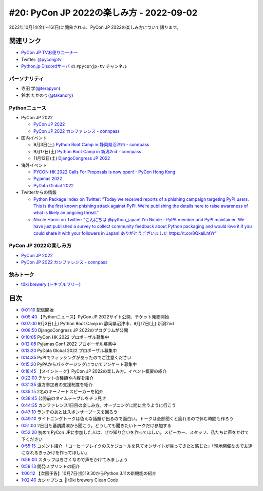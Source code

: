 ==========================================
 #20: PyCon JP 2022の楽しみ方 - 2022-09-02
==========================================

2022年10月14(金)〜16(日)に開催される、PyCon JP 2022の楽しみ方について語ります。

.. raw:: html

  <iframe width="560" height="315" src="https://www.youtube.com/embed/40rFWLYqgks" title="YouTube video player" frameborder="0" allow="accelerometer; autoplay; clipboard-write; encrypted-media; gyroscope; picture-in-picture" allowfullscreen></iframe>

関連リンク
==========
* `PyCon JP TVお便りコーナー <https://forms.gle/LzDwBhgmHWmAqAMn7>`_
* Twitter: `@pyconjptv <https://twitter.com/pyconjptv>`_
* `Python.jp Discordサーバ <https://www.python.jp/pages/pythonjp_discord.html>`_ の ``#pyconjp-tv`` チャンネル

パーソナリティ
--------------
* 寺田 学(`@terapyon <https://twitter.com>`_)
* 鈴木 たかのり(`@takanory <https://twitter.com/takanory>`_)

Pythonニュース
--------------
* PyCon JP 2022

  * `PyCon JP 2022 <https://2022.pycon.jp/>`_
  * `PyCon JP 2022 カンファレンス - connpass <https://pyconjp.connpass.com/event/255827/>`_
* 国内イベント

  * 9月3日(土) `Python Boot Camp in 静岡県沼津市 - connpass <https://pyconjp.connpass.com/event/251468/>`_
  * 9月17日(土) `Python Boot Camp in 新潟2nd - connpass <https://pyconjp.connpass.com/event/255600/>`_
  * 11月12日(土) `DjangoCongress JP 2022 <https://djangocongress.jp/#program>`_
* 海外イベント

  * `PYCON HK 2022 Calls For Proposals is now open! - PyCon Hong Kong <https://pycon.hk/2022/pycon-hk-2022-calls-for-proposals-is-now-open/>`_
  * `Pyjamas 2022 <https://pyjamas.live/>`_
  * `PyData Global 2022 <https://pydata.org/global2022/>`_
* Twitterからの情報

  * `Python Package Index on Twitter: "Today we received reports of a phishing campaign targeting PyPI users. This is the first known phishing attack against PyPI. We’re publishing the details here to raise awareness of what is likely an ongoing threat." <https://twitter.com/pypi/status/1562442188285308929>`_
  * `Nicole Harris on Twitter: "こんにちは @python_japan! I'm Nicole - PyPA member and PyPI maintainer. We have just published a survey to collect community feedback about Python packaging and would love it if you could share it with your followers in Japan! ありがとうございました https://t.co/8QkalLhtYr" <https://twitter.com/nlhkabu/status/1565465309645086720>`_

PyCon JP 2022の楽しみ方
-----------------------
* `PyCon JP 2022 <https://2022.pycon.jp/>`_
* `PyCon JP 2022 カンファレンス - connpass <https://pyconjp.connpass.com/event/255827/>`_

飲みトーク
----------
* `t0ki brewery (トキブルワリー) <https://www.t0ki.beer/>`_

目次
====
* `0:01:10 <https://www.youtube.com/watch?v=40rFWLYqgks&t=70s>`_ 配信開始
* `0:05:40 <https://www.youtube.com/watch?v=40rFWLYqgks&t=340s>`_ 【Pythonニュース】PyCon JP 2022サイト公開、チケット発売開始
* `0:07:00 <https://www.youtube.com/watch?v=40rFWLYqgks&t=420s>`_ 9月3日(土) Python Boot Camp in 静岡県沼津市、9月17日(土) 新潟2nd
* `0:08:50 <https://www.youtube.com/watch?v=40rFWLYqgks&t=530s>`_ DjangoCongress JP 2022のプログラムが公開
* `0:10:05 <https://www.youtube.com/watch?v=40rFWLYqgks&t=605s>`_ PyCon HK 2022 プロポーザル募集中
* `0:12:08 <https://www.youtube.com/watch?v=40rFWLYqgks&t=728s>`_ Pyjamas Conf 2022 プロポーザル募集中
* `0:13:20 <https://www.youtube.com/watch?v=40rFWLYqgks&t=800s>`_ PyData Global 2022 プロポーザル募集中
* `0:14:35 <https://www.youtube.com/watch?v=40rFWLYqgks&t=875s>`_ PyPIでフィッシングがあったのでご注意ください
* `0:15:20 <https://www.youtube.com/watch?v=40rFWLYqgks&t=920s>`_ PyPAからパッケージングについてアンケート募集中
* `0:18:45 <https://www.youtube.com/watch?v=40rFWLYqgks&t=1125s>`_ 【メイントーク】PyCon JP 2022の楽しみ方。イベント概要の紹介
* `0:22:00 <https://www.youtube.com/watch?v=40rFWLYqgks&t=1320s>`_ チケットの種類や内容を紹介
* `0:31:35 <https://www.youtube.com/watch?v=40rFWLYqgks&t=1895s>`_ 遠方参加者の支援制度を紹介
* `0:35:15 <https://www.youtube.com/watch?v=40rFWLYqgks&t=2115s>`_ 2名のキーノートスピーカーを紹介
* `0:38:45 <https://www.youtube.com/watch?v=40rFWLYqgks&t=2325s>`_ 公開前のタイムテーブルをチラ見せ
* `0:44:35 <https://www.youtube.com/watch?v=40rFWLYqgks&t=2675s>`_ カンファレンス1日目の楽しみ方。オープニングに間に合うように行こう
* `0:47:10 <https://www.youtube.com/watch?v=40rFWLYqgks&t=2830s>`_ ランチのあとはスポンサーブースを回ろう
* `0:49:10 <https://www.youtube.com/watch?v=40rFWLYqgks&t=2950s>`_ ライトニングトークは色んな話題が出るので面白い。トークは全部聞くと疲れるので休む時間も作ろう
* `0:51:00 <https://www.youtube.com/watch?v=40rFWLYqgks&t=3060s>`_ 2日目も基調講演から聞こう。どうしても聞きたいトークだけ参加する
* `0:52:20 <https://www.youtube.com/watch?v=40rFWLYqgks&t=3140s>`_ 初めてPyCon JPに参加した人は、ぜひ知り合いを作ってほしい。スピーカー、スタッフ、私たちに声をかけて下ください
* `0:55:15 <https://www.youtube.com/watch?v=40rFWLYqgks&t=3315s>`_ コメント紹介 「コーヒーブレイクのスケジュールを見てオンサイトが帰ってきたと感じた」「現地開催なので友達になれるきっかけを作ってほしい」
* `0:56:00 <https://www.youtube.com/watch?v=40rFWLYqgks&t=3360s>`_ スタッフはきさくなので声をかけてみましょう
* `0:58:13 <https://www.youtube.com/watch?v=40rFWLYqgks&t=3493s>`_ 開発スプリントの紹介
* `1:00:12 <https://www.youtube.com/watch?v=40rFWLYqgks&t=3612s>`_ 【次回予告】10月7日(金)19:30からPython 3.11の新機能の紹介
* `1:02:40 <https://www.youtube.com/watch?v=40rFWLYqgks&t=3760s>`_ カシャプシュ 🍺 t0ki brewery Clean Code
